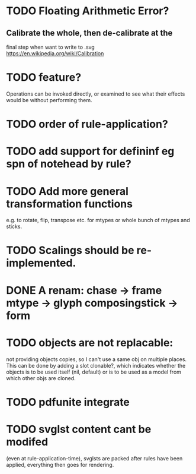 * TODO Floating Arithmetic Error?
** Calibrate the whole, then de-calibrate at the 
final step when want to write to .svg
https://en.wikipedia.org/wiki/Calibration
* TODO feature?
Operations can be invoked directly, or examined to see what their
effects would be without performing them.
* TODO order of rule-application?
* TODO add support for defininf eg spn of notehead by rule?
* TODO Add more general transformation functions 
e.g. to rotate, flip, transpose etc. for mtypes or whole bunch of mtypes and sticks.
* TODO Scalings should be re-implemented.
* DONE A renam: chase -> frame mtype -> glyph composingstick -> form
CLOSED: [2020-11-27 Fri 10:13]
* TODO objects are not replacable:
not providing objects copies, so I can't use a same obj on
multiple places. This can be done by adding a slot clonable?, which indicates
whether the objects is to be used itself (nil, default) or is to be
used as a model from which other objs are cloned.
* TODO pdfunite integrate
* TODO svglst content cant be modifed
(even at rule-application-time), svglsts are packed after rules have
been applied, everything then goes for rendering.
